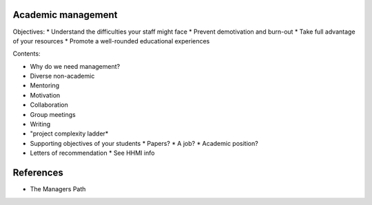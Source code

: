 Academic management
-------------------

Objectives:
* Understand the difficulties your staff might face
* Prevent demotivation and burn-out
* Take full advantage of your resources
* Promote a well-rounded educational experiences


Contents:

* Why do we need management?
* Diverse non-academic
* Mentoring
* Motivation
* Collaboration
* Group meetings
* Writing
* "project complexity ladder*
* Supporting objectives of your students
  * Papers?
  * A job?
  * Academic position?
* Letters of recommendation
  * See HHMI info


References
----------
* The Managers Path
